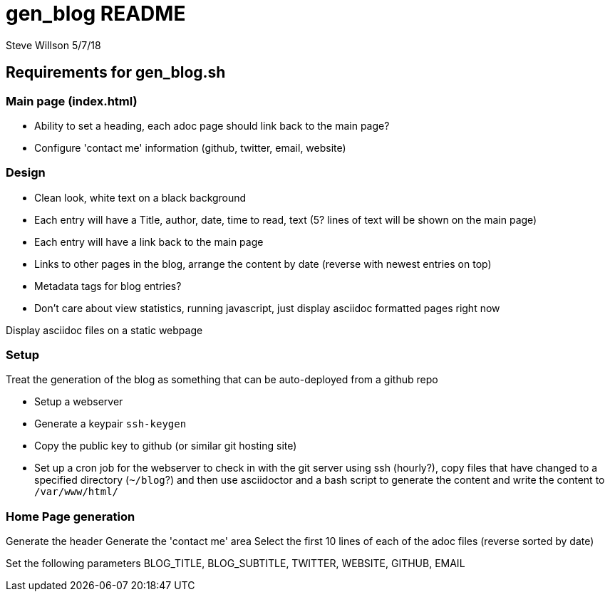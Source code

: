 = gen_blog README 
Steve Willson 5/7/18

== Requirements for gen_blog.sh

=== Main page (index.html) 

* Ability to set a heading, each adoc page should link back to the main page?
* Configure 'contact me' information (github, twitter, email, website)

=== Design

* Clean look, white text on a black background
* Each entry will have a Title, author, date, time to read, text (5? lines of text will be shown on the main page)
* Each entry will have a link back to the main page
* Links to other pages in the blog, arrange the content by date (reverse with newest entries on top)
* Metadata tags for blog entries?

* Don't care about view statistics, running javascript, just display asciidoc formatted pages right now

Display asciidoc files on a static webpage

=== Setup

Treat the generation of the blog as something that can be auto-deployed from a github repo

* Setup a webserver
* Generate a keypair `ssh-keygen`
* Copy the public key to github (or similar git hosting site)
* Set up a cron job for the webserver to check in with the git server using ssh (hourly?), copy files that have changed to a specified directory (`~/blog`?) and then use asciidoctor and a bash script to generate the content and write the content to `/var/www/html/`


=== Home Page generation

Generate the header
Generate the 'contact me' area
Select the first 10 lines of each of the adoc files (reverse sorted by date)

Set the following parameters
BLOG_TITLE, BLOG_SUBTITLE, TWITTER, WEBSITE, GITHUB, EMAIL


